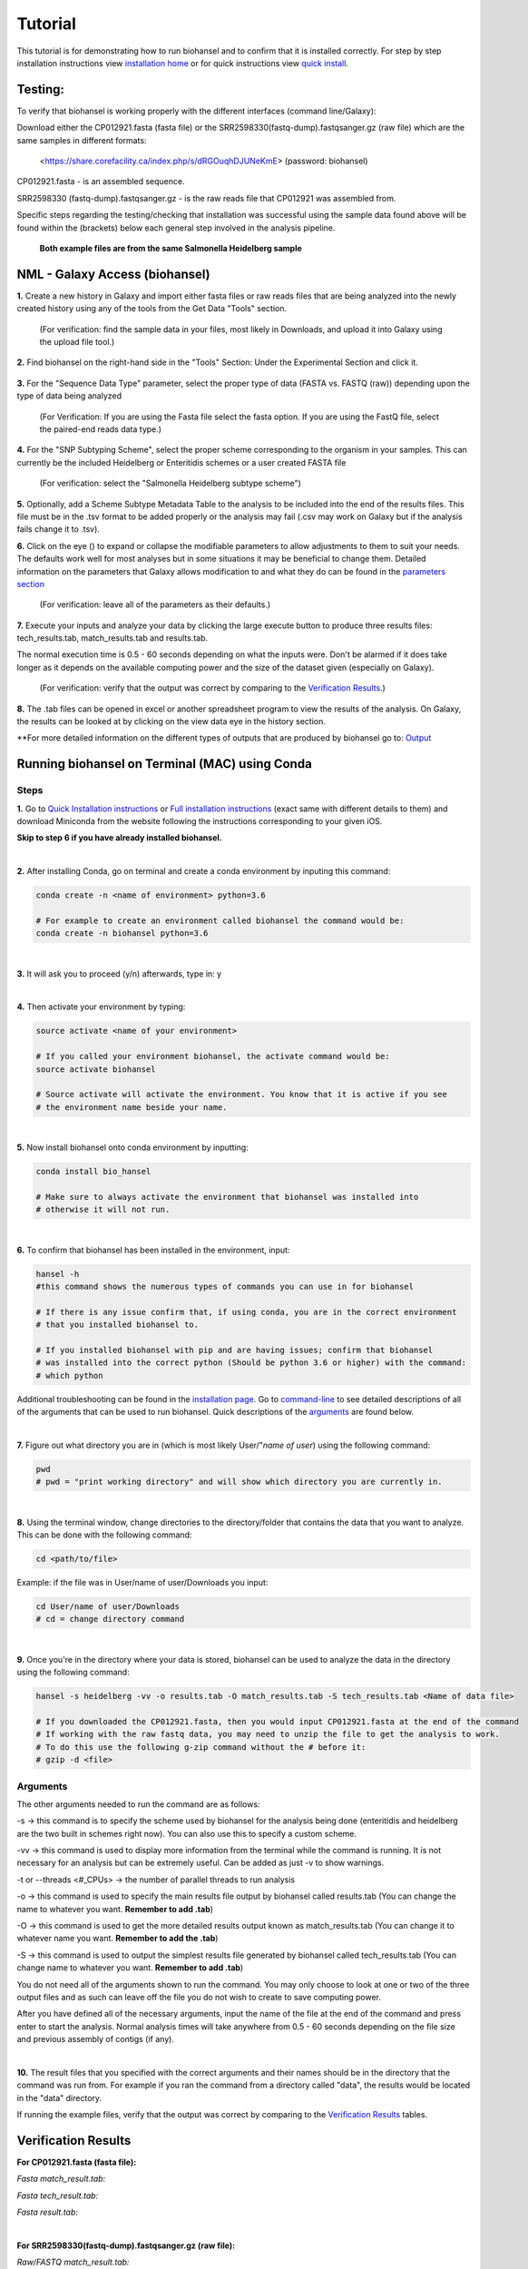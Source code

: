 Tutorial
========

.. |heidelberg| image:: SNP_addition.png
   :alt: Selecting a subtyping scheme
   :width: 700 px
 
.. |experimental| image:: https://raw.githubusercontent.com/phac-nml/biohansel/readthedocs/docs/source/user-docs/Biohansel%20location.PNG
   :alt: location of biohansel in galaxy
   :width: 250 px
   
   
.. |fmatch| image:: https://raw.githubusercontent.com/phac-nml/biohansel/readthedocs/docs/source/user-docs/Match_results.PNG
   :alt: fasta match results
   :width: 670 px
   
.. |ftech| image:: https://raw.githubusercontent.com/phac-nml/biohansel/readthedocs/docs/source/user-docs/tech_results.PNG
   :alt: fasta tech results
   :width: 600 px
   
.. |fresults| image:: https://raw.githubusercontent.com/phac-nml/biohansel/readthedocs/docs/source/user-docs/Results.PNG
   :alt: fasta results
   :width: 900 px
   
   
.. |rmatch| image:: https://raw.githubusercontent.com/phac-nml/biohansel/readthedocs/docs/source/user-docs/Match%20results.PNG
   :alt: raw match
   :width: 600 px
   
   
.. |rresults| image:: https://raw.githubusercontent.com/phac-nml/biohansel/readthedocs/docs/source/user-docs/results.PNG
   :alt: raw results
   :width: 600 px
   
   
.. |rtech| image:: https://raw.githubusercontent.com/phac-nml/biohansel/readthedocs/docs/source/user-docs/Tech%20resultss.PNG
   :alt:  raw tech results
   :width: 600 px

.. |command| image:: usage_statement.png
   :alt: command line commands
   :width: 1200 px   

.. |getdata| image:: get_data.png
   :alt: get data section of Galaxy
   :width: 200 px

.. |sequencedata| image:: sequence_data.png
   :alt: sequence data
   :width: 700 px

.. |metadata| image:: Scheme_tutorial.png
   :alt: meta data addition
   :width: 700 px

.. |options| image:: Optional_changes.png
   :alt: Parameters that can be changed but do not need to be changed in most analyses
   :width: 700 px

.. |eyes| image:: Eyes.png
   :alt: collapseble eyes
   :width: 25 px

.. |galaxyresults| image:: Results_Galaxy.png
   :alt: Galaxy Results files from biohansel
   :width: 400 px

This tutorial is for demonstrating how to run biohansel and to confirm that it is installed correctly. For step by step installation instructions view `installation home <../installation-docs/home.html>`_ or for quick instructions view `quick install <usage.html>`_.


Testing:
########

To verify that biohansel is working properly with the different interfaces (command line/Galaxy):

Download either the CP012921.fasta (fasta file) or the SRR2598330(fastq-dump).fastqsanger.gz (raw file) which are the same samples in different formats:

   <https://share.corefacility.ca/index.php/s/dRGOuqhDJUNeKmE> (password: biohansel)
   
CP012921.fasta - is an assembled sequence. 

SRR2598330 (fastq-dump).fastqsanger.gz - is the raw reads file that CP012921 was assembled from.

Specific steps regarding the testing/checking that installation was successful using the sample data found above will be found within the (brackets) below each general step involved in the analysis pipeline.

 **Both example files are from the same Salmonella Heidelberg sample**

NML - Galaxy Access (biohansel)
###############################
**1.** Create a new history in Galaxy and import either fasta files or raw reads files that are being analyzed into the newly created history using any of the tools from the Get Data "Tools" section.

    (For verification: find the sample data in your files, most likely in Downloads, and upload it into Galaxy using the upload file tool.)

|getdata|
   
**2.** Find biohansel on the right-hand side in the "Tools" Section: Under the Experimental Section and click it.

  |experimental|
  
**3.** For the "Sequence Data Type" parameter, select the proper type of data (FASTA vs. FASTQ (raw)) depending upon the type of data being analyzed

    (For Verification: If you are using the Fasta file select the fasta option. If you are using the FastQ file, select the paired-end reads data type.)
    
|sequencedata|

**4.** For the "SNP Subtyping Scheme", select the proper scheme corresponding to the organism in your samples. This can currently be the included Heidelberg or Enteritidis schemes or a user created FASTA file

    (For verification: select the "Salmonella Heidelberg subtype scheme")
       
|heidelberg|

**5.** Optionally, add a Scheme Subtype Metadata Table to the analysis to be included into the end of the results files. This file must be in the .tsv format to be added properly or the analysis may fail (.csv may work on Galaxy but if the analysis fails change it to .tsv). 

|metadata|

**6.** Click on the eye (|eyes|) to expand or collapse the modifiable parameters to allow adjustments to them to suit your needs. The defaults work well for most analyses but in some situations it may be beneficial to change them. Detailed information on the parameters that Galaxy allows modification to and what they do can be found in the `parameters section <parameters.html>`_

    (For verification: leave all of the parameters as their defaults.)

|options|
  
**7.** Execute your inputs and analyze your data by clicking the large execute button to produce three results files: tech_results.tab, match_results.tab and results.tab. 

The normal execution time is 0.5 - 60 seconds depending on what the inputs were. Don't be alarmed if it does take longer as it depends on the available computing power and the size of the dataset given (especially on Galaxy).

    (For verification: verify that the output was correct by comparing to the `Verification Results`_.)

**8.** The .tab files can be opened in excel or another spreadsheet program to view the results of the analysis. On Galaxy, the results can be looked at by clicking on the view data eye in the history section. 

|galaxyresults|

\**For more detailed information on the different types of outputs that are produced by biohansel go to: `Output <https://bio-hansel.readthedocs.io/en/readthedocs/user-docs/output.html>`_

Running biohansel on Terminal (MAC) using Conda
###############################################

Steps
-----

**1.** Go to `Quick Installation instructions <https://bio-hansel.readthedocs.io/en/readthedocs/user-docs/usage.html>`_ or `Full installation instructions <../installation-docs/home.html>`_ (exact same with different details to them) and download Miniconda from the website following the instructions corresponding to your given iOS.

**Skip to step 6 if you have already installed biohansel.**

|
**2.** After installing Conda, go on terminal and create a conda environment by inputing this command:

.. code-block:: bash

    conda create -n <name of environment> python=3.6

    # For example to create an environment called biohansel the command would be:
    conda create -n biohansel python=3.6

|
**3.** It will ask you to proceed (y/n) afterwards, type in: y

|
**4.** Then activate your environment by typing:

.. code-block:: bash

    source activate <name of your environment>

    # If you called your environment biohansel, the activate command would be:
    source activate biohansel

    # Source activate will activate the environment. You know that it is active if you see
    # the environment name beside your name.

|
**5.** Now install biohansel onto conda environment by inputting:

.. code-block:: bash

    conda install bio_hansel

    # Make sure to always activate the environment that biohansel was installed into 
    # otherwise it will not run.

|
**6.** To confirm that biohansel has been installed in the environment, input:

.. code-block:: bash

    hansel -h 
    #this command shows the numerous types of commands you can use in for biohansel

    # If there is any issue confirm that, if using conda, you are in the correct environment
    # that you installed biohansel to.

    # If you installed biohansel with pip and are having issues; confirm that biohansel
    # was installed into the correct python (Should be python 3.6 or higher) with the command:
    # which python

Additional troubleshooting can be found in the `installation page <../installation-docs/home.html>`_. Go to `command-line <https://bio-hansel.readthedocs.io/en/readthedocs/user-docs/command-line.html>`_ to see detailed descriptions of all of the arguments that can be used to run biohansel. Quick descriptions of the arguments_ are found below.

|command|

|
**7.** Figure out what directory you are in (which is most likely User/"*name of user*) using the following command:

.. code-block:: bash

    pwd
    # pwd = "print working directory" and will show which directory you are currently in.

|
**8.** Using the terminal window, change directories to the directory/folder that contains the data that you want to analyze. This can be done with the following command:

.. code-block:: bash

    cd <path/to/file>
    
Example: if the file was in User/name of user/Downloads you input:

.. code-block:: bash

    cd User/name of user/Downloads
    # cd = change directory command

|
**9.** Once you're in the directory where your data is stored, biohansel can be used to analyze the data in the directory using the following command:

.. code-block:: bash 

    hansel -s heidelberg -vv -o results.tab -O match_results.tab -S tech_results.tab <Name of data file>

    # If you downloaded the CP012921.fasta, then you would input CP012921.fasta at the end of the command
    # If working with the raw fastq data, you may need to unzip the file to get the analysis to work.
    # To do this use the following g-zip command without the # before it:
    # gzip -d <file>

Arguments
---------

The other arguments needed to run the command are as follows:

-s -> this command is to specify the scheme used by biohansel for the analysis being done (enteritidis and heidelberg are the two built in schemes right now). You can also use this to specify a custom scheme.

-vv -> this command is used to display more information from the terminal while the command is running. It is not necessary for an analysis but can be extremely useful. Can be added as just -v to show warnings.

-t or --threads <#_CPUs> -> the number of parallel threads to run analysis

-o -> this command is used to specify the main results file output by biohansel called results.tab (You can change the name to whatever you want. **Remember to add .tab**)

-O -> this command is used to get the more detailed results output known as match_results.tab (You can change it to whatever name you want. **Remember to add the .tab**)

-S -> this command is used to output the simplest results file generated by biohansel called tech_results.tab (You can change name to whatever you want. **Remember to add .tab**)

You do not need all of the arguments shown to run the command. You may only choose to look at one or two of the three output files and as such can leave off the file you do not wish to create to save computing power.

After you have defined all of the necessary arguments, input the name of the file at the end of the command and press enter to start the analysis. Normal analysis times will take anywhere from 0.5 - 60 seconds depending on the file size and previous assembly of contigs (if any).

|
**10.** The result files that you specified with the correct arguments and their names should be in the directory that the command was run from. For example if you ran the command from a directory called "data", the results would be located in the "data" directory.

If running the example files, verify that the output was correct by comparing to the `Verification Results`_ tables.

Verification Results
####################

**For CP012921.fasta (fasta file):**

*Fasta match_result.tab:*

|fmatch|

*Fasta tech_result.tab:*

|ftech|

*Fasta result.tab:*

|fresults|

|
**For SRR2598330(fastq-dump).fastqsanger.gz (raw file):**

*Raw/FASTQ match_result.tab:*

|rmatch|

*Raw/FASTQ tech_result.tab:*

|rtech|

*Raw/FASTQ result.tab:*

|rresults|

|

